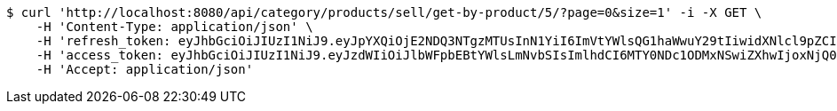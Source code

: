 [source,bash]
----
$ curl 'http://localhost:8080/api/category/products/sell/get-by-product/5/?page=0&size=1' -i -X GET \
    -H 'Content-Type: application/json' \
    -H 'refresh_token: eyJhbGciOiJIUzI1NiJ9.eyJpYXQiOjE2NDQ3NTgzMTUsInN1YiI6ImVtYWlsQG1haWwuY29tIiwidXNlcl9pZCI6MiwiZXhwIjoxNjQ2NTcyNzE1fQ.EIGeNnVIlgqa60VBVUfhpZ9zEIQIuzLiE-6zREDSVWo' \
    -H 'access_token: eyJhbGciOiJIUzI1NiJ9.eyJzdWIiOiJlbWFpbEBtYWlsLmNvbSIsImlhdCI6MTY0NDc1ODMxNSwiZXhwIjoxNjQ0NzU4Mzc1fQ.plynHQlzS4rK5yJUpnqNGCIXqXf9eZLQdbWPu7X3R1A' \
    -H 'Accept: application/json'
----